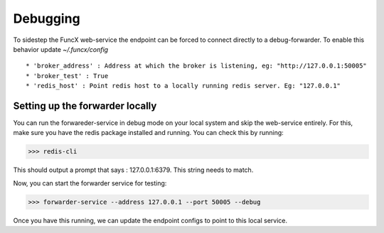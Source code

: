 Debugging
=========

To sidestep the FuncX web-service the endpoint can be forced to connect directly to a debug-forwarder.
To enable this behavior update `~/.funcx/config` ::


  * 'broker_address' : Address at which the broker is listening, eg: "http://127.0.0.1:50005"
  * 'broker_test' : True
  * 'redis_host' : Point redis host to a locally running redis server. Eg: "127.0.0.1"

Setting up the forwarder locally
--------------------------------

You can run the forwareder-service in debug mode on your local system and skip the web-service entirely.
For this, make sure you have the redis package installed and running. You can check this by running:

>>> redis-cli

This should output a prompt that says : 127.0.0.1:6379. This string needs to match.

Now, you can start the forwarder service for testing:

>>> forwarder-service --address 127.0.0.1 --port 50005 --debug

Once you have this running, we can update the endpoint configs to point to this local service.
